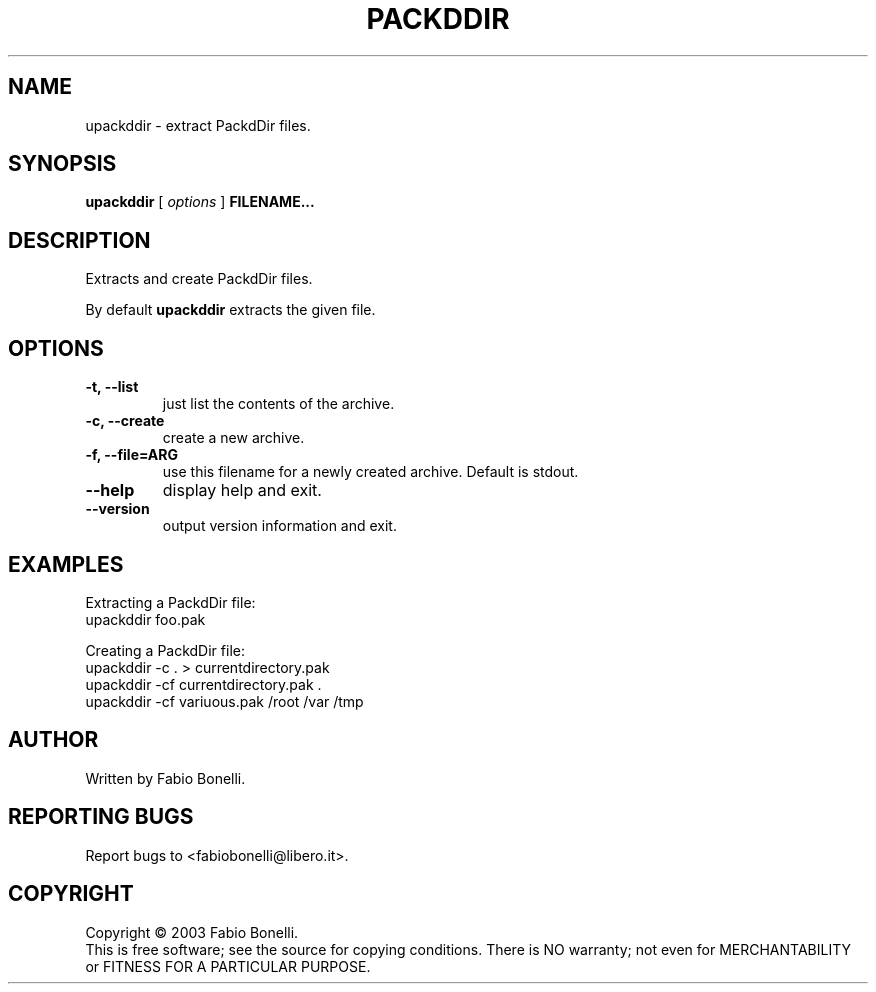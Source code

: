 .TH PACKDDIR "1" "June 2003"  "User Commands"
.SH NAME
upackddir \- extract PackdDir files.
.SH SYNOPSIS
.B upackddir
[
.I options
]
\fBFILENAME...\fR
.SH DESCRIPTION
.PP
Extracts and create PackdDir files.

By default \fBupackddir\fR extracts the given file.
.SH OPTIONS
.TP
\fB\-t, \-\-list\fR
just list the contents of the archive.
.TP
\fB\-c, \-\-create\fR
create a new archive.
.TP
\fB\-f, \-\-file=ARG\fR
use this filename for a newly created archive. Default is stdout.
.TP
\fB\-\-help\fR
display help and exit.
.TP
\fB\-\-version\fR
output version information and exit.
.SH EXAMPLES
Extracting a PackdDir file:
.br
	upackddir foo.pak

Creating a PackdDir file:
.br
	upackddir -c . > currentdirectory.pak
.br
	upackddir -cf currentdirectory.pak .
.br
	upackddir -cf variuous.pak /root /var /tmp
.SH AUTHOR
Written by Fabio Bonelli.
.SH "REPORTING BUGS"
Report bugs to <fabiobonelli@libero.it>.
.SH COPYRIGHT
Copyright \(co 2003 Fabio Bonelli.
.br
This is free software; see the source for copying conditions.  There is NO
warranty; not even for MERCHANTABILITY or FITNESS FOR A PARTICULAR PURPOSE.
